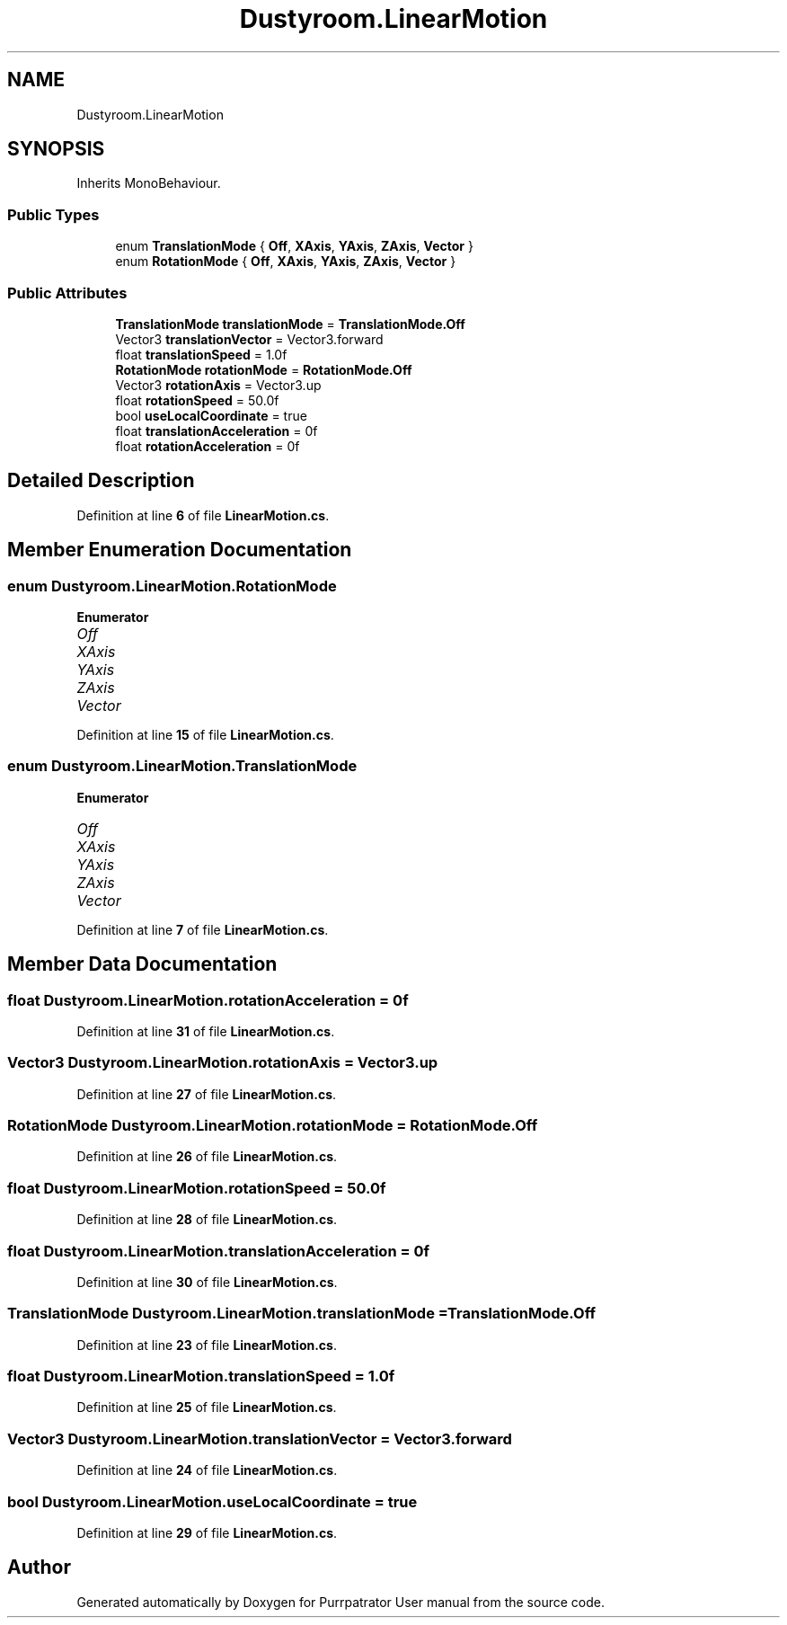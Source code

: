 .TH "Dustyroom.LinearMotion" 3 "Mon Apr 18 2022" "Purrpatrator User manual" \" -*- nroff -*-
.ad l
.nh
.SH NAME
Dustyroom.LinearMotion
.SH SYNOPSIS
.br
.PP
.PP
Inherits MonoBehaviour\&.
.SS "Public Types"

.in +1c
.ti -1c
.RI "enum \fBTranslationMode\fP { \fBOff\fP, \fBXAxis\fP, \fBYAxis\fP, \fBZAxis\fP, \fBVector\fP }"
.br
.ti -1c
.RI "enum \fBRotationMode\fP { \fBOff\fP, \fBXAxis\fP, \fBYAxis\fP, \fBZAxis\fP, \fBVector\fP }"
.br
.in -1c
.SS "Public Attributes"

.in +1c
.ti -1c
.RI "\fBTranslationMode\fP \fBtranslationMode\fP = \fBTranslationMode\&.Off\fP"
.br
.ti -1c
.RI "Vector3 \fBtranslationVector\fP = Vector3\&.forward"
.br
.ti -1c
.RI "float \fBtranslationSpeed\fP = 1\&.0f"
.br
.ti -1c
.RI "\fBRotationMode\fP \fBrotationMode\fP = \fBRotationMode\&.Off\fP"
.br
.ti -1c
.RI "Vector3 \fBrotationAxis\fP = Vector3\&.up"
.br
.ti -1c
.RI "float \fBrotationSpeed\fP = 50\&.0f"
.br
.ti -1c
.RI "bool \fBuseLocalCoordinate\fP = true"
.br
.ti -1c
.RI "float \fBtranslationAcceleration\fP = 0f"
.br
.ti -1c
.RI "float \fBrotationAcceleration\fP = 0f"
.br
.in -1c
.SH "Detailed Description"
.PP 
Definition at line \fB6\fP of file \fBLinearMotion\&.cs\fP\&.
.SH "Member Enumeration Documentation"
.PP 
.SS "enum \fBDustyroom\&.LinearMotion\&.RotationMode\fP"

.PP
\fBEnumerator\fP
.in +1c
.TP
\fB\fIOff \fP\fP
.TP
\fB\fIXAxis \fP\fP
.TP
\fB\fIYAxis \fP\fP
.TP
\fB\fIZAxis \fP\fP
.TP
\fB\fIVector \fP\fP
.PP
Definition at line \fB15\fP of file \fBLinearMotion\&.cs\fP\&.
.SS "enum \fBDustyroom\&.LinearMotion\&.TranslationMode\fP"

.PP
\fBEnumerator\fP
.in +1c
.TP
\fB\fIOff \fP\fP
.TP
\fB\fIXAxis \fP\fP
.TP
\fB\fIYAxis \fP\fP
.TP
\fB\fIZAxis \fP\fP
.TP
\fB\fIVector \fP\fP
.PP
Definition at line \fB7\fP of file \fBLinearMotion\&.cs\fP\&.
.SH "Member Data Documentation"
.PP 
.SS "float Dustyroom\&.LinearMotion\&.rotationAcceleration = 0f"

.PP
Definition at line \fB31\fP of file \fBLinearMotion\&.cs\fP\&.
.SS "Vector3 Dustyroom\&.LinearMotion\&.rotationAxis = Vector3\&.up"

.PP
Definition at line \fB27\fP of file \fBLinearMotion\&.cs\fP\&.
.SS "\fBRotationMode\fP Dustyroom\&.LinearMotion\&.rotationMode = \fBRotationMode\&.Off\fP"

.PP
Definition at line \fB26\fP of file \fBLinearMotion\&.cs\fP\&.
.SS "float Dustyroom\&.LinearMotion\&.rotationSpeed = 50\&.0f"

.PP
Definition at line \fB28\fP of file \fBLinearMotion\&.cs\fP\&.
.SS "float Dustyroom\&.LinearMotion\&.translationAcceleration = 0f"

.PP
Definition at line \fB30\fP of file \fBLinearMotion\&.cs\fP\&.
.SS "\fBTranslationMode\fP Dustyroom\&.LinearMotion\&.translationMode = \fBTranslationMode\&.Off\fP"

.PP
Definition at line \fB23\fP of file \fBLinearMotion\&.cs\fP\&.
.SS "float Dustyroom\&.LinearMotion\&.translationSpeed = 1\&.0f"

.PP
Definition at line \fB25\fP of file \fBLinearMotion\&.cs\fP\&.
.SS "Vector3 Dustyroom\&.LinearMotion\&.translationVector = Vector3\&.forward"

.PP
Definition at line \fB24\fP of file \fBLinearMotion\&.cs\fP\&.
.SS "bool Dustyroom\&.LinearMotion\&.useLocalCoordinate = true"

.PP
Definition at line \fB29\fP of file \fBLinearMotion\&.cs\fP\&.

.SH "Author"
.PP 
Generated automatically by Doxygen for Purrpatrator User manual from the source code\&.

